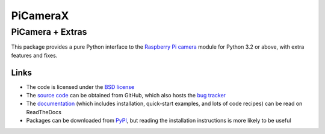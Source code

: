 .. -*- rst -*-

=========
PiCameraX
=========

PiCamera + Extras
-----------------

This package provides a pure Python interface to the `Raspberry Pi`_ `camera`_
module for Python 3.2 or above, with extra features and fixes.

Links
=====

* The code is licensed under the `BSD license`_
* The `source code`_ can be obtained from GitHub, which also hosts the `bug
  tracker`_
* The `documentation`_ (which includes installation, quick-start examples, and
  lots of code recipes) can be read on ReadTheDocs
* Packages can be downloaded from `PyPI`_, but reading the installation
  instructions is more likely to be useful


.. _Raspberry Pi: https://www.raspberrypi.org/
.. _camera: https://www.raspberrypi.org/learning/getting-started-with-picamera/
.. _PyPI: https://pypi.python.org/pypi/picamera/
.. _documentation: https://picamera.readthedocs.io/
.. _source code: https://github.com/waveform80/picamera
.. _bug tracker: https://github.com/waveform80/picamera/issues
.. _BSD license: https://opensource.org/licenses/BSD-3-Clause


